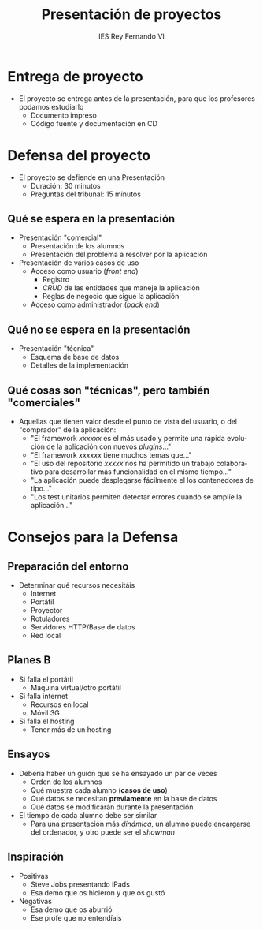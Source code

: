 #+attr_latex: :width 1pt :placement [H]
[[file:background.png]]
#+AUTHOR: IES Rey Fernando VI
#+EMAIL: alvaro.gonzalezsotillo@educa.madrid.org
#+LANGUAGE:  es
#+OPTIONS:   H:3
#+OPTIONS:   toc:1 TeX:t LaTeX:t skip:nil d:nil todo:t pri:nil tags:not-in-toc timestamp:t
#+INFOJS_OPT: view:nil toc:nil ltoc:t mouse:underline buttons:0 path:http://orgmode.org/org-info.js
#+EXPORT_SELECT_TAGS: export
#+EXPORT_EXCLUDE_TAGS: noexport
#+LATEX_CLASS: article
#+LATEX_CLASS_OPTIONS:
#+LATEX_HEADER:
#+LATEX_HEADER_EXTRA: \usepackage[margin=1.5cm]{geometry} \usepackage{attachfile} \hypersetup{colorlinks,linkcolor=black}
#+DESCRIPTION:
#+KEYWORDS: 
#+SUBTITLE:
#+REVEAL_THEME: white
#+REVEAL_HLEVEL: 1
#+REVEAL_SLIDE_FOOTER:
#+REVEAL_SLIDE_HEADER:
#+REVEAL_PLUGINS: (highlight)
#+NAME: imagen-para-org
#+BEGIN_SRC emacs-lisp :exports none :var nombrefichero="faltafichero"
(defun imagen-para-org (nombrefichero) 
  (case (and (boundp 'backend) (org-export-backend-name backend))
    (latex (concatenate 'string "[[file:" nombrefichero ".pdf]]")
    (t (concatenate 'string "[[file:" nombrefichero ".png]]")))
#+END_SRC
#+BEGIN_COMMENT
#+REVEAL_ROOT: http://cdn.jsdelivr.net/reveal.js/3.0.0/
#+END_COMMENT
#+REVEAL_ROOT: ./reveal.js
#+OPTIONS: reveal_single_file:t
#+REVEAL_INIT_SCRIPT: width: '100%'
#+REVEAL_POSTAMBLE: IES Rey Fernando VI
#+TITLE: Presentación de proyectos
#+KEYWORDS: proyecto, fct
#+REVEAL_THEME: solarized



* Entrega de proyecto
  - El proyecto se entrega antes de la presentación, para que los profesores podamos estudiarlo
    - Documento impreso 
    - Código fuente y documentación en CD


* Defensa del proyecto
  - El proyecto se defiende en una Presentación
    - Duración: 30 minutos
    - Preguntas del tribunal: 15 minutos

** Qué se espera en la presentación
  - Presentación "comercial"
    - Presentación de los alumnos
    - Presentación del problema a resolver por la aplicación
  - Presentación de varios casos de uso
    - Acceso como usuario (/front end/)
      - Registro
      - /CRUD/ de las entidades que maneje la aplicación
      - Reglas de negocio que sigue la aplicación
    - Acceso como administrador (/back end/)

** Qué no se espera en la presentación
  - Presentación "técnica"
    - Esquema de base de datos
    - Detalles de la implementación

** Qué cosas son "técnicas", pero también "comerciales"
  - Aquellas que tienen valor desde el punto de vista del usuario, o del "comprador" de la aplicación:
    - "El framework /xxxxxx/ es el más usado y permite una rápida evolución de la aplicación con nuevos /plugins/..."
    - "El framework /xxxxxx/ tiene muchos temas que..."
    - "El uso del repositorio /xxxxx/ nos ha permitido un trabajo colaborativo para desarrollar más funcionalidad en el mismo tiempo..."
    - "La aplicación puede desplegarse fácilmente el los contenedores de tipo..."
    - "Los test unitarios permiten detectar errores cuando se amplíe la aplicación..."

* Consejos para la Defensa
** Preparación del entorno
   - Determinar qué recursos necesitáis
     - Internet
     - Portátil
     - Proyector
     - Rotuladores
     - Servidores HTTP/Base de datos
     - Red local

** Planes *B*
   - Si falla el portátil
     - Máquina virtual/otro portátil
   - Si falla internet 
     - Recursos en local
     - Móvil 3G
   - Si falla el hosting
     - Tener más de un hosting
     
** Ensayos
   - Debería haber un guión que se ha ensayado un par de veces
     - Orden de los alumnos
     - Qué muestra cada alumno (*casos de uso*)
     - Qué datos se necesitan *previamente* en la base de datos
     - Qué datos se modificarán durante la presentación
   - El tiempo de cada alumno debe ser similar
     - Para una presentación más /dinámica/, un alumno puede encargarse del ordenador, y otro puede ser el /showman/

** Inspiración
   - Positivas
     - Steve Jobs presentando iPads
     - Esa demo que os hicieron y que os gustó
   - Negativas
     - Esa demo que os aburrió
     - Ese profe que no entendíais
   
